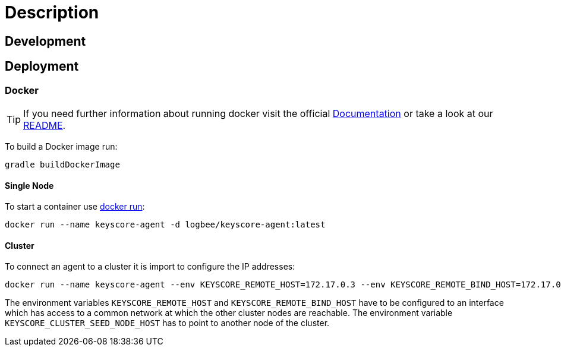 :rootDir: ../doc

= Description =

== Development ==

== Deployment ==

=== Docker ===
[TIP]
====
If you need further information about running docker visit the official link:https://docs.docker.com/[Documentation] or take a look at our link:{rootDir}/docker.asciidoc[README].
====

To build a Docker image run:
```
gradle buildDockerImage
```

==== Single Node ====
To start a container use link:https://docs.docker.com/engine/reference/run/[docker run]:
```
docker run --name keyscore-agent -d logbee/keyscore-agent:latest
```

==== Cluster ====
To connect an agent to a cluster it is import to configure the IP addresses:
```
docker run --name keyscore-agent --env KEYSCORE_REMOTE_HOST=172.17.0.3 --env KEYSCORE_REMOTE_BIND_HOST=172.17.0.3 --env KEYSCORE_CLUSTER_SEED_NODE_HOST=172.17.0.2 logbee/keyscore-agent
```
The environment variables `KEYSCORE_REMOTE_HOST` and `KEYSCORE_REMOTE_BIND_HOST` have to be configured to an interface which has access to a common network at which the other cluster nodes are reachable.
The environment variable `KEYSCORE_CLUSTER_SEED_NODE_HOST` has to point to another node of the cluster.